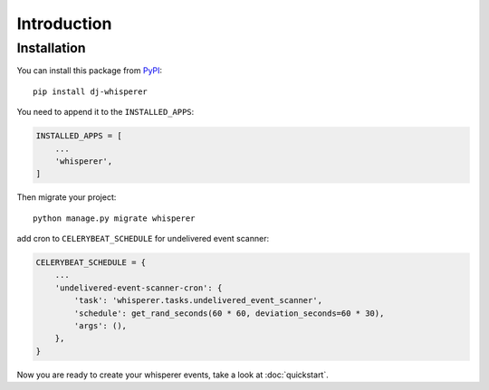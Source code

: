 Introduction
============

Installation
------------

You can install this package from `PyPI <https://pypi.org/>`_::

    pip install dj-whisperer

You need to append it to the ``INSTALLED_APPS``:

.. code-block:: python

    INSTALLED_APPS = [
        ...
        'whisperer',
    ]


Then migrate your project::

    python manage.py migrate whisperer


add cron to ``CELERYBEAT_SCHEDULE`` for undelivered event scanner:

.. code-block:: python

    CELERYBEAT_SCHEDULE = {
        ...
        'undelivered-event-scanner-cron': {
            'task': 'whisperer.tasks.undelivered_event_scanner',
            'schedule': get_rand_seconds(60 * 60, deviation_seconds=60 * 30),
            'args': (),
        },
    }




Now you are ready to create your whisperer events, take a look at :doc:`quickstart`.
